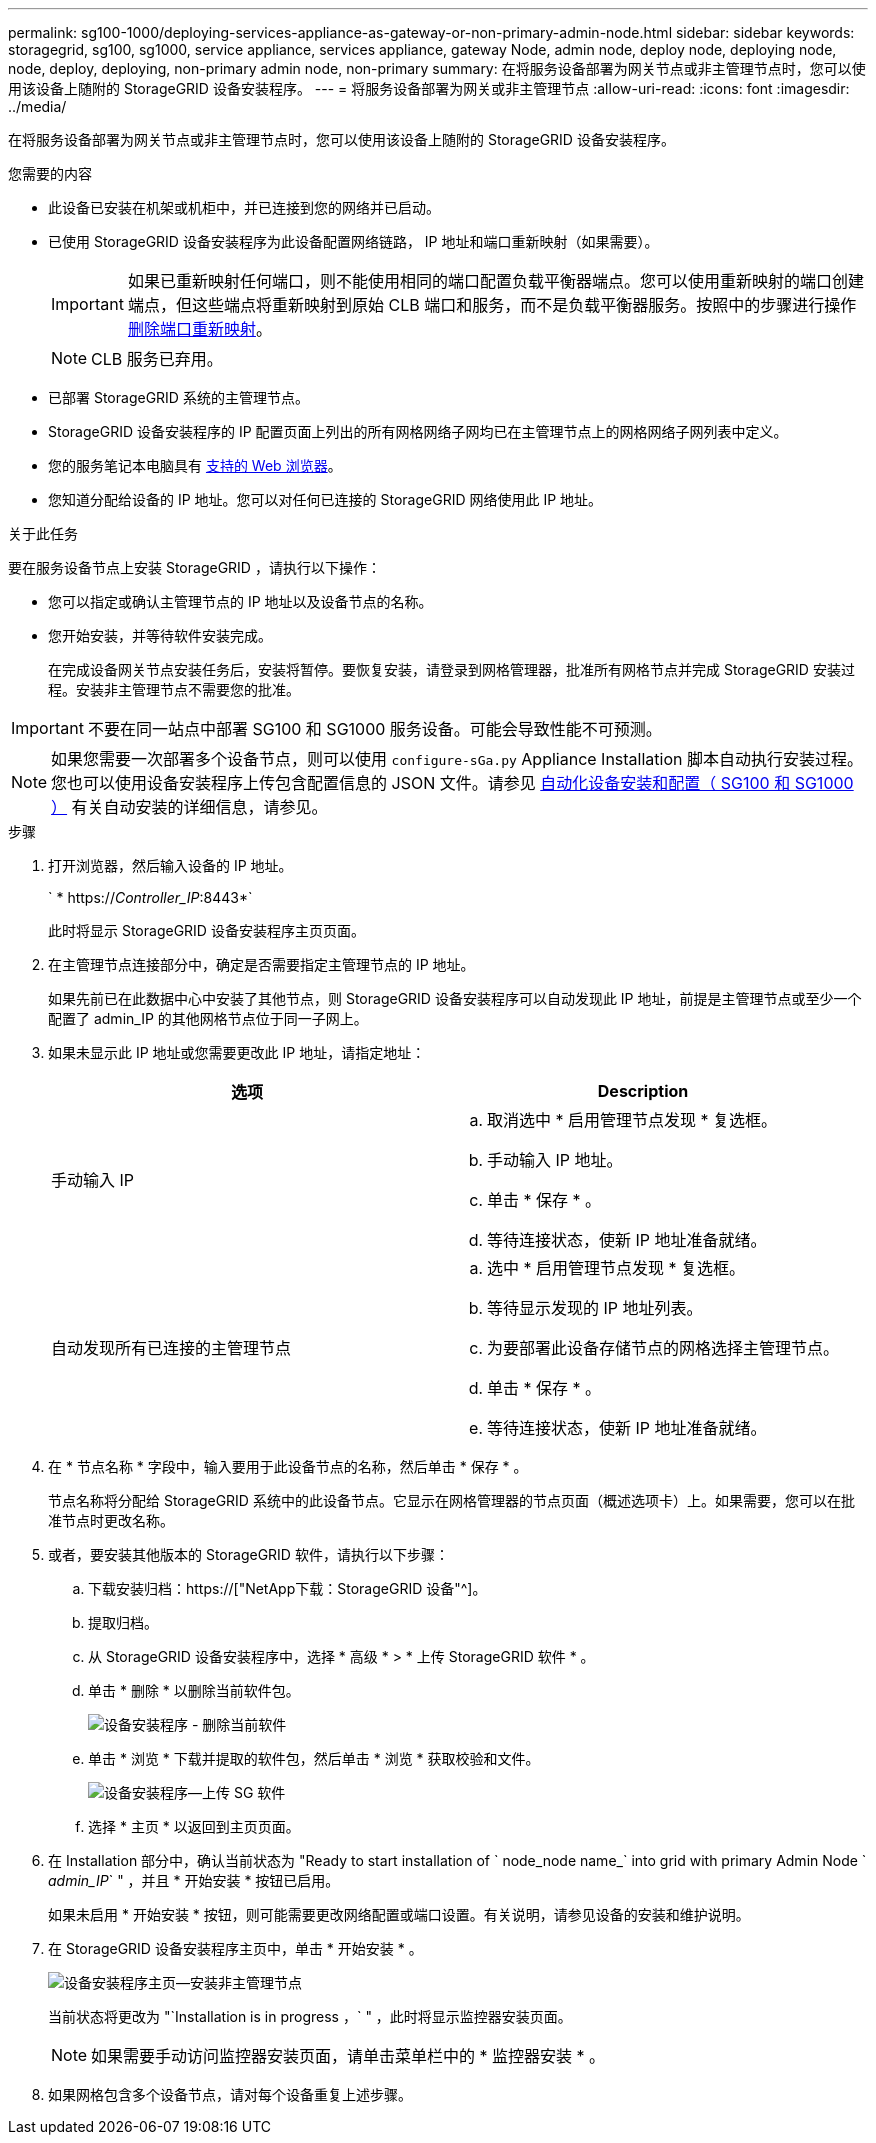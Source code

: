 ---
permalink: sg100-1000/deploying-services-appliance-as-gateway-or-non-primary-admin-node.html 
sidebar: sidebar 
keywords: storagegrid, sg100, sg1000, service appliance, services appliance, gateway Node, admin node, deploy node, deploying node, node, deploy, deploying, non-primary admin node, non-primary 
summary: 在将服务设备部署为网关节点或非主管理节点时，您可以使用该设备上随附的 StorageGRID 设备安装程序。 
---
= 将服务设备部署为网关或非主管理节点
:allow-uri-read: 
:icons: font
:imagesdir: ../media/


[role="lead"]
在将服务设备部署为网关节点或非主管理节点时，您可以使用该设备上随附的 StorageGRID 设备安装程序。

.您需要的内容
* 此设备已安装在机架或机柜中，并已连接到您的网络并已启动。
* 已使用 StorageGRID 设备安装程序为此设备配置网络链路， IP 地址和端口重新映射（如果需要）。
+

IMPORTANT: 如果已重新映射任何端口，则不能使用相同的端口配置负载平衡器端点。您可以使用重新映射的端口创建端点，但这些端点将重新映射到原始 CLB 端口和服务，而不是负载平衡器服务。按照中的步骤进行操作 xref:../maintain/removing-port-remaps.adoc[删除端口重新映射]。

+

NOTE: CLB 服务已弃用。

* 已部署 StorageGRID 系统的主管理节点。
* StorageGRID 设备安装程序的 IP 配置页面上列出的所有网格网络子网均已在主管理节点上的网格网络子网列表中定义。
* 您的服务笔记本电脑具有 xref:../admin/web-browser-requirements.adoc[支持的 Web 浏览器]。
* 您知道分配给设备的 IP 地址。您可以对任何已连接的 StorageGRID 网络使用此 IP 地址。


.关于此任务
要在服务设备节点上安装 StorageGRID ，请执行以下操作：

* 您可以指定或确认主管理节点的 IP 地址以及设备节点的名称。
* 您开始安装，并等待软件安装完成。
+
在完成设备网关节点安装任务后，安装将暂停。要恢复安装，请登录到网格管理器，批准所有网格节点并完成 StorageGRID 安装过程。安装非主管理节点不需要您的批准。




IMPORTANT: 不要在同一站点中部署 SG100 和 SG1000 服务设备。可能会导致性能不可预测。


NOTE: 如果您需要一次部署多个设备节点，则可以使用 `configure-sGa.py` Appliance Installation 脚本自动执行安装过程。您也可以使用设备安装程序上传包含配置信息的 JSON 文件。请参见 xref:automating-appliance-installation-and-configuration.adoc[自动化设备安装和配置（ SG100 和 SG1000 ）] 有关自动安装的详细信息，请参见。

.步骤
. 打开浏览器，然后输入设备的 IP 地址。
+
` * https://_Controller_IP_:8443*`

+
此时将显示 StorageGRID 设备安装程序主页页面。

. 在主管理节点连接部分中，确定是否需要指定主管理节点的 IP 地址。
+
如果先前已在此数据中心中安装了其他节点，则 StorageGRID 设备安装程序可以自动发现此 IP 地址，前提是主管理节点或至少一个配置了 admin_IP 的其他网格节点位于同一子网上。

. 如果未显示此 IP 地址或您需要更改此 IP 地址，请指定地址：
+
|===
| 选项 | Description 


 a| 
手动输入 IP
 a| 
.. 取消选中 * 启用管理节点发现 * 复选框。
.. 手动输入 IP 地址。
.. 单击 * 保存 * 。
.. 等待连接状态，使新 IP 地址准备就绪。




 a| 
自动发现所有已连接的主管理节点
 a| 
.. 选中 * 启用管理节点发现 * 复选框。
.. 等待显示发现的 IP 地址列表。
.. 为要部署此设备存储节点的网格选择主管理节点。
.. 单击 * 保存 * 。
.. 等待连接状态，使新 IP 地址准备就绪。


|===
. 在 * 节点名称 * 字段中，输入要用于此设备节点的名称，然后单击 * 保存 * 。
+
节点名称将分配给 StorageGRID 系统中的此设备节点。它显示在网格管理器的节点页面（概述选项卡）上。如果需要，您可以在批准节点时更改名称。

. 或者，要安装其他版本的 StorageGRID 软件，请执行以下步骤：
+
.. 下载安装归档：https://["NetApp下载：StorageGRID 设备"^]。
.. 提取归档。
.. 从 StorageGRID 设备安装程序中，选择 * 高级 * > * 上传 StorageGRID 软件 * 。
.. 单击 * 删除 * 以删除当前软件包。
+
image::../media/appliance_installer_rmv_current_software.png[设备安装程序 - 删除当前软件]

.. 单击 * 浏览 * 下载并提取的软件包，然后单击 * 浏览 * 获取校验和文件。
+
image::../media/appliance_installer_upload_sg_software.png[设备安装程序—上传 SG 软件]

.. 选择 * 主页 * 以返回到主页页面。


. 在 Installation 部分中，确认当前状态为 "Ready to start installation of ` node_node name_` into grid with primary Admin Node ` _admin_IP_` " ，并且 * 开始安装 * 按钮已启用。
+
如果未启用 * 开始安装 * 按钮，则可能需要更改网络配置或端口设置。有关说明，请参见设备的安装和维护说明。

. 在 StorageGRID 设备安装程序主页中，单击 * 开始安装 * 。
+
image::../media/appliance_installer_services_appliance_non_pan.png[设备安装程序主页—安装非主管理节点]

+
当前状态将更改为 "`Installation is in progress ，` " ，此时将显示监控器安装页面。

+

NOTE: 如果需要手动访问监控器安装页面，请单击菜单栏中的 * 监控器安装 * 。

. 如果网格包含多个设备节点，请对每个设备重复上述步骤。

